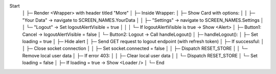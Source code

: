Start
 │
 ├─ Render <Wrapper> with header titled "More"
 │
 ├─ Inside Wrapper:
 │    ├─ Show Card with options:
 │    │    ├─ "Your Data" → navigate to SCREEN_NAMES.YourData
 │    │    ├─ "Settings" → navigate to SCREEN_NAMES.Settings
 │    │    └─ "Logout" → Set logoutAlertVisible = true
 │    │
 │    └─ If logoutAlertVisible is true → Show <Alert>
 │         ├─ Button1: Cancel → logoutAlertVisible = false
 │         └─ Button2: Logout → Call handleLogout()
 │
 ├─ handleLogout():
 │    ├─ Set loading = true
 │    ├─ Hide alert
 │    ├─ Send GET request to logout endpoint (with refresh token)
 │    ├─ If successful:
 │    │    ├─ Close socket connection
 │    │    ├─ Set socket.connected = false
 │    │    ├─ Dispatch RESET_STORE
 │    │    └─ Remove local user data
 │    ├─ If error 403:
 │    │    ├─ Clear local user data
 │    │    └─ Dispatch RESET_STORE
 │    └─ Set loading = false
 │
 ├─ If loading = true → Show <Loader />
 │
 └─ End
